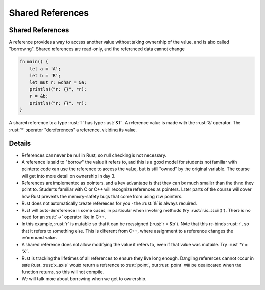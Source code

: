 ===================
Shared References
===================

-------------------
Shared References
-------------------

A reference provides a way to access another value without taking
ownership of the value, and is also called "borrowing". Shared
references are read-only, and the referenced data cannot change.

.. code:: rust

   fn main() {
       let a = 'A';
       let b = 'B';
       let mut r: &char = &a;
       println!("r: {}", *r);
       r = &b;
       println!("r: {}", *r);
   }

A shared reference to a type :rust:`T` has type :rust:`&T`. A reference value is
made with the :rust:`&` operator. The :rust:`*` operator "dereferences" a
reference, yielding its value.

---------
Details
---------

-  References can never be null in Rust, so null checking is not
   necessary.

-  A reference is said to "borrow" the value it refers to, and this is a
   good model for students not familiar with pointers: code can use the
   reference to access the value, but is still "owned" by the original
   variable. The course will get into more detail on ownership in day 3.

-  References are implemented as pointers, and a key advantage is that
   they can be much smaller than the thing they point to. Students
   familiar with C or C++ will recognize references as pointers. Later
   parts of the course will cover how Rust prevents the memory-safety
   bugs that come from using raw pointers.

-  Rust does not automatically create references for you - the :rust:`&` is
   always required.

-  Rust will auto-dereference in some cases, in particular when invoking
   methods (try :rust:`r.is_ascii()`). There is no need for an :rust:`->`
   operator like in C++.

-  In this example, :rust:`r` is mutable so that it can be reassigned
   (:rust:`r = &b`). Note that this re-binds :rust:`r`, so that it refers to
   something else. This is different from C++, where assignment to a
   reference changes the referenced value.

-  A shared reference does not allow modifying the value it refers to,
   even if that value was mutable. Try :rust:`*r = 'X'`.

-  Rust is tracking the lifetimes of all references to ensure they live
   long enough. Dangling references cannot occur in safe Rust.
   :rust:`x_axis` would return a reference to :rust:`point`, but :rust:`point` will
   be deallocated when the function returns, so this will not compile.

-  We will talk more about borrowing when we get to ownership.
